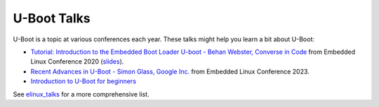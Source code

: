 .. SPDX-License-Identifier: GPL-2.0+

U-Boot Talks
============

U-Boot is a topic at various conferences each year. These talks might help you
learn a bit about U-Boot:

* `Tutorial: Introduction to the Embedded Boot Loader U-boot - Behan Webster,
  Converse in Code <https://www.youtube.com/watch?v=INWghYZH3hI>`__
  from Embedded Linux Conference 2020
  (`slides <https://cm.e-ale.org/2020/ELC2020/intro-to-u-boot/intro-to-u-boot-2020.pdf>`__).

* `Recent Advances in U-Boot - Simon Glass, Google Inc.
  <https://www.youtube.com/watch?v=YlJBsVZJkDI>`__
  from Embedded Linux Conference 2023.

* `Introduction to U-Boot for beginners
  <https://www.youtube.com/watch?v=rVaiLgXccSE>`__

See elinux_talks_ for a more comprehensive list.

.. _elinux_talks: https://elinux.org/Boot_Loaders#U-Boot
